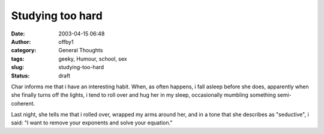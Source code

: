 Studying too hard
#################
:date: 2003-04-15 06:48
:author: offby1
:category: General Thoughts
:tags: geeky, Humour, school, sex
:slug: studying-too-hard
:status: draft

Char informs me that i have an interesting habit. When, as often
happens, i fall asleep before she does, apparently when she finally
turns off the lights, i tend to roll over and hug her in my sleep,
occasionally mumbling something semi-coherent.

Last night, she tells me that i rolled over, wrapped my arms around her,
and in a tone that she describes as "seductive", i said: "I want to
remove your exponents and solve your equation."
